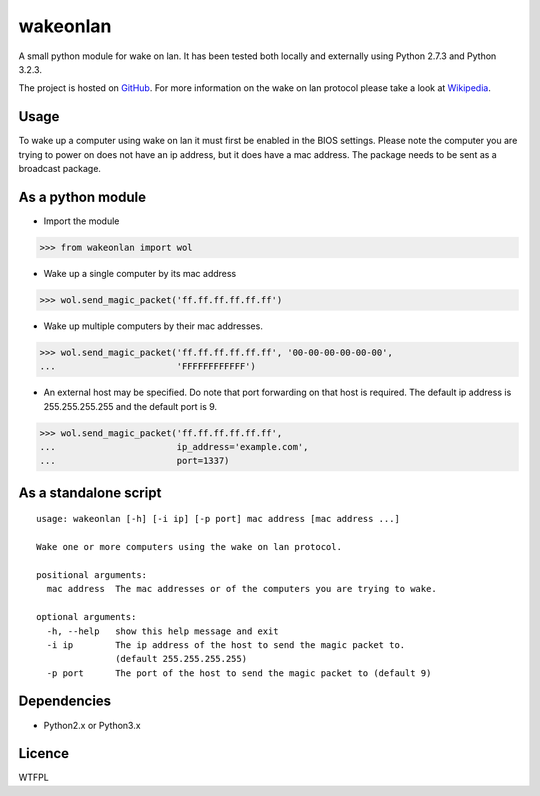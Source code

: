 wakeonlan
=========

.. image:: https://img.shields.io/travis/remcohaszing/pywakeonlan/master.svg
    :target: https://travis-ci.org/remcohaszing/pywakeonlan

A small python module for wake on lan. It has been tested both locally and
externally using Python 2.7.3 and Python 3.2.3.

The project is hosted on GitHub_. For more information on the wake on lan
protocol please take a look at Wikipedia_.

Usage
-----

To wake up a computer using wake on lan it must first be enabled in the BIOS
settings. Please note the computer you are trying to power on does not have an
ip address, but it does have a mac address. The package needs to be sent as a
broadcast package.

As a python module
------------------

- Import the module

>>> from wakeonlan import wol


- Wake up a single computer by its mac address

>>> wol.send_magic_packet('ff.ff.ff.ff.ff.ff')


- Wake up multiple computers by their mac addresses.

>>> wol.send_magic_packet('ff.ff.ff.ff.ff.ff', '00-00-00-00-00-00',
...                       'FFFFFFFFFFFF')


- An external host may be specified. Do note that port forwarding on that host
  is required. The default ip address is 255.255.255.255 and the default port
  is 9.

>>> wol.send_magic_packet('ff.ff.ff.ff.ff.ff',
...                       ip_address='example.com',
...                       port=1337)


As a standalone script
----------------------

::

    usage: wakeonlan [-h] [-i ip] [-p port] mac address [mac address ...]

    Wake one or more computers using the wake on lan protocol.

    positional arguments:
      mac address  The mac addresses or of the computers you are trying to wake.

    optional arguments:
      -h, --help   show this help message and exit
      -i ip        The ip address of the host to send the magic packet to.
                   (default 255.255.255.255)
      -p port      The port of the host to send the magic packet to (default 9)


Dependencies
------------

- Python2.x or Python3.x


Licence
-------

WTFPL


.. _GitHub: https://github.com/remcohaszing/pywakeonlan
.. _Wikipedia: http://en.wikipedia.org/wiki/Wake-on-LAN
